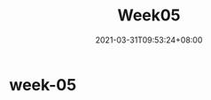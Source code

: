 #+title: Week05
#+date: 2021-03-31T09:53:24+08:00
#+weight: 5
#+chapter: true
#+pre: <b>5. </b>

* week-05

